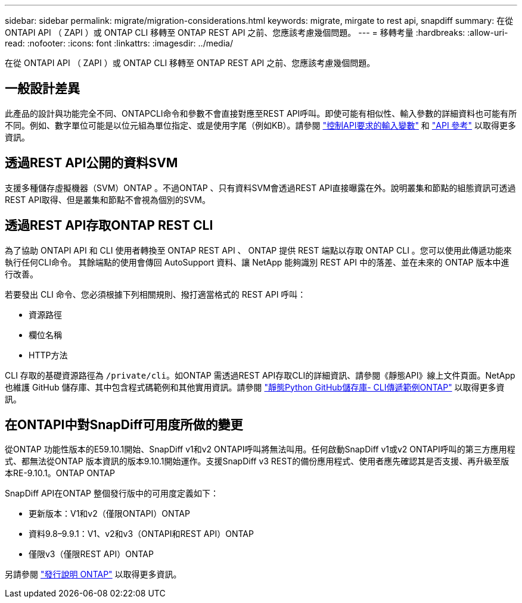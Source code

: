 ---
sidebar: sidebar 
permalink: migrate/migration-considerations.html 
keywords: migrate, mirgate to rest api, snapdiff 
summary: 在從 ONTAPI API （ ZAPI ）或 ONTAP CLI 移轉至 ONTAP REST API 之前、您應該考慮幾個問題。 
---
= 移轉考量
:hardbreaks:
:allow-uri-read: 
:nofooter: 
:icons: font
:linkattrs: 
:imagesdir: ../media/


[role="lead"]
在從 ONTAPI API （ ZAPI ）或 ONTAP CLI 移轉至 ONTAP REST API 之前、您應該考慮幾個問題。



== 一般設計差異

此產品的設計與功能完全不同、ONTAPCLI命令和參數不會直接對應至REST API呼叫。即使可能有相似性、輸入參數的詳細資料也可能有所不同。例如、數字單位可能是以位元組為單位指定、或是使用字尾（例如KB）。請參閱 link:../rest/input_variables.html["控制API要求的輸入變數"] 和 link:../reference/api_reference.html["API 參考"] 以取得更多資訊。



== 透過REST API公開的資料SVM

支援多種儲存虛擬機器（SVM）ONTAP 。不過ONTAP 、只有資料SVM會透過REST API直接曝露在外。說明叢集和節點的組態資訊可透過REST API取得、但是叢集和節點不會視為個別的SVM。



== 透過REST API存取ONTAP REST CLI

為了協助 ONTAPI API 和 CLI 使用者轉換至 ONTAP REST API 、 ONTAP 提供 REST 端點以存取 ONTAP CLI 。您可以使用此傳遞功能來執行任何CLI命令。  其餘端點的使用會傳回 AutoSupport 資料、讓 NetApp 能夠識別 REST API 中的落差、並在未來的 ONTAP 版本中進行改善。

若要發出 CLI 命令、您必須根據下列相關規則、撥打適當格式的 REST API 呼叫：

* 資源路徑
* 欄位名稱
* HTTP方法


CLI 存取的基礎資源路徑為 `/private/cli`。如ONTAP 需透過REST API存取CLI的詳細資訊、請參閱《靜態API》線上文件頁面。NetApp 也維護 GitHub 儲存庫、其中包含程式碼範例和其他實用資訊。請參閱 https://github.com/NetApp/ontap-rest-python/tree/master/examples/rest_api/cli_passthrough_samples["靜態Python GitHub儲存庫- CLI傳遞範例ONTAP"^] 以取得更多資訊。



== 在ONTAPI中對SnapDiff可用度所做的變更

從ONTAP 功能性版本的E59.10.1開始、SnapDiff v1和v2 ONTAPI呼叫將無法叫用。任何啟動SnapDiff v1或v2 ONTAPI呼叫的第三方應用程式、都無法從ONTAP 版本資訊的版本9.10.1開始運作。支援SnapDiff v3 REST的備份應用程式、使用者應先確認其是否支援、再升級至版本RE-9.10.1。ONTAP ONTAP

SnapDiff API在ONTAP 整個發行版中的可用度定義如下：

* 更新版本：V1和v2（僅限ONTAPI）ONTAP
* 資料9.8–9.9.1：V1、v2和v3（ONTAPI和REST API）ONTAP
* 僅限v3（僅限REST API）ONTAP


另請參閱 https://library.netapp.com/ecm/ecm_download_file/ECMLP2492508["發行說明 ONTAP"^] 以取得更多資訊。
